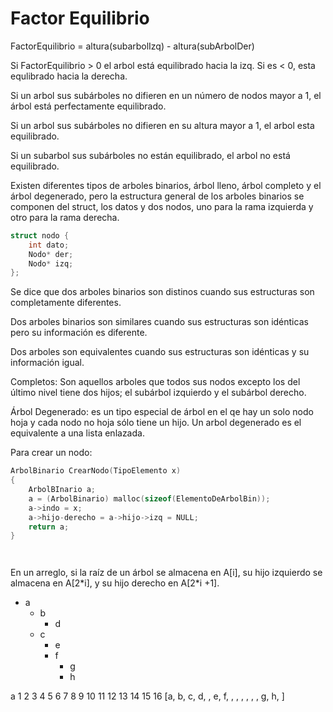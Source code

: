 * Factor Equilibrio
FactorEquilibrio = altura(subarbolIzq) - altura(subArbolDer)

Si FactorEquilibrio > 0 el arbol está equilibrado hacia la izq. Si es < 0, esta equlibrado hacia la derecha.

Si un arbol sus subárboles no difieren en un número de nodos mayor a 1, el árbol está perfectamente equilibrado.

Si un arbol sus subárboles no difieren en su altura mayor a 1, el arbol esta equilibrado.

Si un subarbol sus subárboles no están equilibrado, el arbol no está equilibrado.

Existen diferentes tipos de arboles binarios, árbol lleno, árbol completo y el árbol degenerado, pero la estructura general de los arboles binarios se componen del struct, los datos y dos nodos, uno para la rama izquierda y otro para la rama derecha.

#+begin_src c
  struct nodo {
      int dato;
      Nodo* der;
      Nodo* izq;
  };
#+end_src

Se dice que dos arboles binarios son distinos cuando sus estructuras son completamente diferentes.

Dos arboles binarios son similares cuando sus estructuras son idénticas pero su información es diferente.

Dos arboles son equivalentes cuando sus estructuras son idénticas y su información igual.

Completos: Son aquellos arboles que todos sus nodos excepto los del último nivel tiene dos hijos; el subárbol izquierdo y el subárbol derecho.

Árbol Degenerado: es un tipo especial de árbol en el qe hay un solo nodo hoja y cada nodo no hoja sólo tiene un hijo. Un arbol degenerado es el equivalente a una lista enlazada.

Para crear un nodo:
#+begin_src c
  ArbolBinario CrearNodo(TipoElemento x)
  {
      ArbolBInario a;
      a = (ArbolBinario) malloc(sizeof(ElementoDeArbolBin));
      a->indo = x;
      a->hijo-derecho = a->hijo->izq = NULL;
      return a;
  }

  

#+end_src

En un arreglo, si la raíz de un árbol se almacena en A[i], su hijo izquierdo se almacena en A[2*i], y su hijo derecho en A[2*i +1].

- a
  + b
    * d
  + c
    * e
    * f
      - g
      - h

a
  1  2  3  4  5  6  7  8  9 10 11 12 13 14 15 16
[a, b, c, d,  , e, f,  ,  ,  ,  ,  ,  , g, h,  ]
